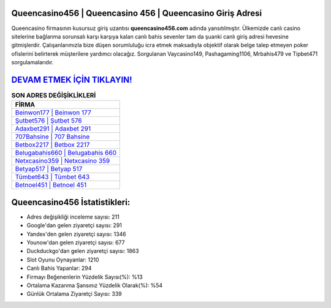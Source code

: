 ﻿Queencasino456 | Queencasino 456 | Queencasino Giriş Adresi
===================================

.. image:: images/queencasino-giris.jpg
   :width: 600
   
Queencasino firmasının kusursuz giriş uzantısı **queencasino456.com** adında yansıtılmıştır. Ülkemizde canlı casino sitelerine bağlanma sorunsalı karşı karşıya kalan canlı bahis sevenler tam da şuanki canlı giriş adresi hevesine gitmişlerdir. Çalışanlarımızla bize düşen sorumluluğu icra etmek maksadıyla objektif olarak belge talep etmeyen poker ofislerini belirterek müşterilere yardımcı olacağız. Sorgulanan Vaycasino149, Pashagaming1106, Mrbahis479 ve Tipbet471 sorgulamalarıdır.

`DEVAM ETMEK İÇİN TIKLAYIN! <https://uclck.me/gonow>`_
==============

.. list-table:: **SON ADRES DEĞİŞİKLİKLERİ**
   :widths: 100
   :header-rows: 1

   * - FİRMA
   * - `Beinwon177 | Beinwon 177 <beinwon177-beinwon-177-beinwon-giris-adresi.html>`_
   * - `Şutbet576 | Şutbet 576 <sutbet576-sutbet-576-sutbet-giris-adresi.html>`_
   * - `Adaxbet291 | Adaxbet 291 <adaxbet291-adaxbet-291-adaxbet-giris-adresi.html>`_	 
   * - `707Bahsine | 707 Bahsine <707bahsine-707-bahsine-bahsine-giris-adresi.html>`_	 
   * - `Betbox2217 | Betbox 2217 <betbox2217-betbox-2217-betbox-giris-adresi.html>`_ 
   * - `Belugabahis660 | Belugabahis 660 <belugabahis660-belugabahis-660-belugabahis-giris-adresi.html>`_
   * - `Netxcasino359 | Netxcasino 359 <netxcasino359-netxcasino-359-netxcasino-giris-adresi.html>`_	 
   * - `Betyap517 | Betyap 517 <betyap517-betyap-517-betyap-giris-adresi.html>`_
   * - `Tümbet643 | Tümbet 643 <tumbet643-tumbet-643-tumbet-giris-adresi.html>`_
   * - `Betnoel451 | Betnoel 451 <betnoel451-betnoel-451-betnoel-giris-adresi.html>`_
	 
Queencasino456 İstatistikleri:
===================================	 
* Adres değişikliği inceleme sayısı: 211
* Google'dan gelen ziyaretçi sayısı: 291
* Yandex'den gelen ziyaretçi sayısı: 1346
* Younow'dan gelen ziyaretçi sayısı: 677
* Duckduckgo'dan gelen ziyaretçi sayısı: 1863
* Slot Oyunu Oynayanlar: 1210
* Canlı Bahis Yapanlar: 294
* Firmayı Beğenenlerin Yüzdelik Sayısı(%): %13
* Ortalama Kazanma Şansınız Yüzdelik Olarak(%): %54
* Günlük Ortalama Ziyaretçi Sayısı: 339
